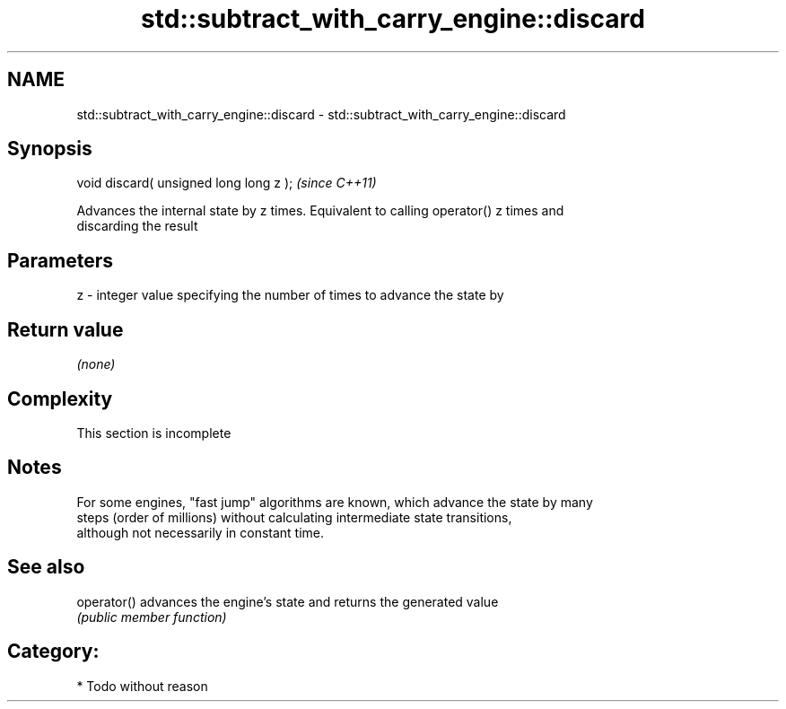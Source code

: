 .TH std::subtract_with_carry_engine::discard 3 "2018.03.28" "http://cppreference.com" "C++ Standard Libary"
.SH NAME
std::subtract_with_carry_engine::discard \- std::subtract_with_carry_engine::discard

.SH Synopsis
   void discard( unsigned long long z );  \fI(since C++11)\fP

   Advances the internal state by z times. Equivalent to calling operator() z times and
   discarding the result

.SH Parameters

   z - integer value specifying the number of times to advance the state by

.SH Return value

   \fI(none)\fP

.SH Complexity

    This section is incomplete

.SH Notes

   For some engines, "fast jump" algorithms are known, which advance the state by many
   steps (order of millions) without calculating intermediate state transitions,
   although not necessarily in constant time.

.SH See also

   operator() advances the engine's state and returns the generated value
              \fI(public member function)\fP 

.SH Category:

     * Todo without reason
